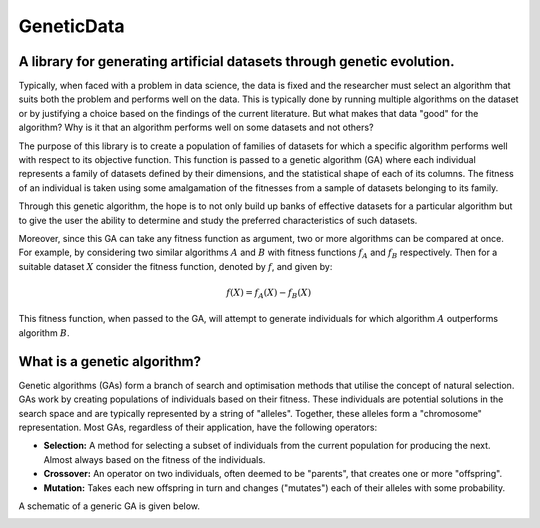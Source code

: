 GeneticData
***********

A library for generating artificial datasets through genetic evolution.
=======================================================================
Typically, when faced with a problem in data science, the data is fixed and the
researcher must select an algorithm that suits both the problem and performs
well on the data. This is typically done by running multiple algorithms on the
dataset or by justifying a choice based on the findings of the current
literature. But what makes that data "good" for the algorithm? Why is it that an
algorithm performs well on some datasets and not others?

The purpose of this library is to create a population of families of datasets
for which a specific algorithm performs well with respect to its objective
function. This function is passed to a genetic algorithm (GA) where each 
individual represents a family of datasets defined by their dimensions, and the
statistical shape of each of its columns. The fitness of an individual is taken
using some amalgamation of the fitnesses from a sample of datasets belonging to
its family.

Through this genetic algorithm, the hope is to not only build up banks of
effective datasets for a particular algorithm but to give the user the ability
to determine and study the preferred characteristics of such datasets.

Moreover, since this GA can take any fitness function as argument, two or more
algorithms can be compared at once. For example, by considering two similar
algorithms :math:`A` and :math:`B` with fitness functions :math:`f_A` and
:math:`f_B` respectively. Then for a suitable dataset :math:`X` consider the
fitness function, denoted by :math:`f`, and
given by:

.. math::
    f(X) = f_A(X) - f_B(X)

This fitness function, when passed to the GA, will attempt to generate
individuals for which algorithm :math:`A` outperforms algorithm :math:`B`.

What is a genetic algorithm?
============================
Genetic algorithms (GAs) form a branch of search and optimisation methods that
utilise the concept of natural selection. GAs work by creating populations of
individuals based on their fitness. These individuals are potential solutions in
the search space and are typically represented by a string of "alleles".
Together, these alleles form a "chromosome" representation. Most GAs, regardless
of their application, have the following operators:

* **Selection:** A method for selecting a subset of individuals from the current
  population for producing the next. Almost always based on the fitness of the
  individuals.
* **Crossover:** An operator on two individuals, often deemed to be "parents",
  that creates one or more "offspring".
* **Mutation:** Takes each new offspring in turn and changes ("mutates") each of
  their alleles with some probability.

A schematic of a generic GA is given below.

.. image:: ./docs/_static/flowchart.png
    :alt: A schematic for a genetic algorithm
    :align: center
